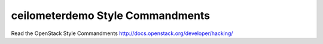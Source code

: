 ceilometerdemo Style Commandments
===============================================

Read the OpenStack Style Commandments http://docs.openstack.org/developer/hacking/
